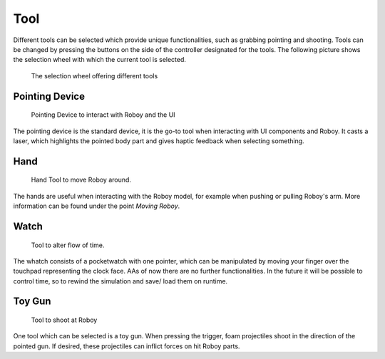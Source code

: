 Tool
====

Different tools can be selected which provide unique functionalities, such as grabbing pointing and shooting. Tools can be changed by pressing the buttons on the side of the controller designated for the tools. The following picture shows the selection wheel with which the current tool is selected.

.. figure:: images/selectionwheel_tool.*
   :alt: Tool Selection Wheel
   
   The selection wheel offering different tools
   
Pointing Device
---------------

.. figure:: images/tool_selector.*
   :alt: Pointing Device
   
   Pointing Device to interact with Roboy and the UI
   
The pointing device is the standard device, it is the go-to tool when interacting with UI components and Roboy. It casts a laser, which highlights the pointed body part and gives haptic feedback when selecting something. 

Hand
----

.. figure:: images/tool_hand.*
   :alt: Hand Tool
   
   Hand Tool to move Roboy around.
   
The hands are useful when interacting with the Roboy model, for example when pushing or pulling Roboy's arm. More information can be found under the point *Moving Roboy*. 


Watch
-----

.. figure:: images/tool_time.*
   :alt: Time Tool
   
   Tool to alter flow of time.
   
The whatch consists of a pocketwatch with one pointer, which can be manipulated by moving your finger over the touchpad representing the clock face. AAs of now there are no further functionalities. 
In the future it will be possible to control time, so to rewind the simulation and save/ load them on runtime.

Toy Gun
-------


.. figure:: images/tool_shooting.*
   :alt: Shooting Tool
   
   Tool to shoot at Roboy 
   
One tool which can be selected is a toy gun. When pressing the trigger, foam projectiles shoot in the direction of the pointed gun. If desired, these projectiles can inflict forces on hit Roboy parts. 